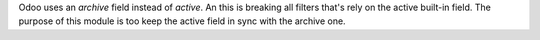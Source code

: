 Odoo uses an `archive` field instead of `active`. An this is breaking all filters that's rely on the active built-in field.
The purpose of this module is too keep the active field in sync with the archive one.
